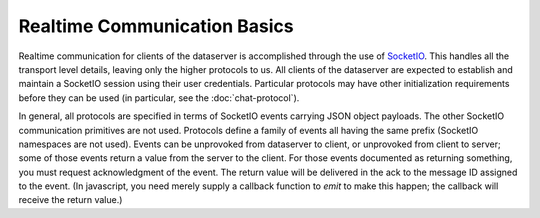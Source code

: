 ===============================
 Realtime Communication Basics
===============================

Realtime communication for clients of the dataserver is accomplished
through the use of `SocketIO`_. This handles all the transport level
details, leaving only the higher protocols to us. All clients of the
dataserver are expected to establish and maintain a SocketIO session
using their user credentials. Particular protocols may have other
initialization requirements before they can be used
(in particular, see the :doc:`chat-protocol`).

In general, all protocols are specified in terms of SocketIO events
carrying JSON object payloads. The other SocketIO communication
primitives are not used. Protocols define a family of events all
having the same prefix (SocketIO namespaces are not used). Events can
be unprovoked from dataserver to client, or unprovoked from client to
server; some of those events return a value from the server to the
client. For those events documented as returning something, you must
request acknowledgment of the event. The return value will be
delivered in the ack to the message ID assigned to the event. (In
javascript, you need merely supply a callback function to `emit` to
make this happen; the callback will receive the return value.)

.. _SocketIO: http://socket.io
